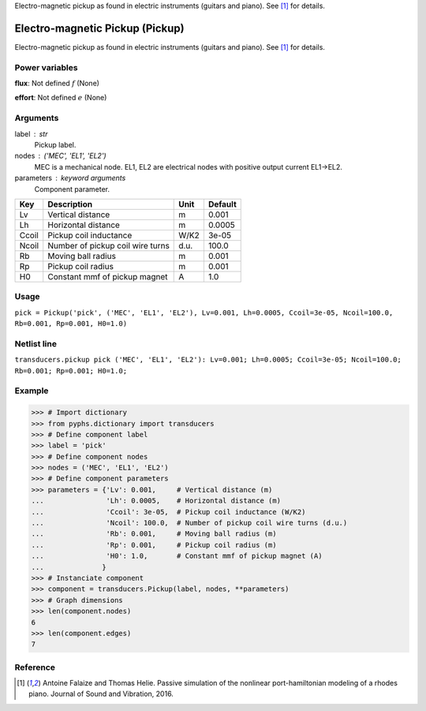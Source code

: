 
.. title: Electro-magnetic Pickup (Pickup)
.. slug: transducers-Pickup
.. date: 2019-04-28 12:31:26.774328
.. tags: transducers, mathjax
.. category: component
.. type: text

Electro-magnetic pickup as found in electric instruments (guitars and piano). See [1]_ for details.

.. TEASER_END


==================================
 Electro-magnetic Pickup (Pickup) 
==================================


Electro-magnetic pickup as found in electric instruments (guitars and piano). See [1]_ for details.

Power variables
---------------

**flux**: Not defined :math:`f`   (None)

**effort**: Not defined :math:`e`   (None)

Arguments
---------

label : str
    Pickup label.

nodes : ('MEC', 'EL1', 'EL2')
    MEC is a mechanical node. EL1, EL2 are electrical nodes with positive output current EL1->EL2.

parameters : keyword arguments
    Component parameter.

+-------+----------------------------------+------+---------+
| Key   | Description                      | Unit | Default |
+=======+==================================+======+=========+
| Lv    | Vertical distance                | m    | 0.001   |
+-------+----------------------------------+------+---------+
| Lh    | Horizontal distance              | m    | 0.0005  |
+-------+----------------------------------+------+---------+
| Ccoil | Pickup coil inductance           | W/K2 | 3e-05   |
+-------+----------------------------------+------+---------+
| Ncoil | Number of pickup coil wire turns | d.u. | 100.0   |
+-------+----------------------------------+------+---------+
| Rb    | Moving ball radius               | m    | 0.001   |
+-------+----------------------------------+------+---------+
| Rp    | Pickup coil radius               | m    | 0.001   |
+-------+----------------------------------+------+---------+
| H0    | Constant mmf of pickup magnet    | A    | 1.0     |
+-------+----------------------------------+------+---------+


Usage
-----

``pick = Pickup('pick', ('MEC', 'EL1', 'EL2'), Lv=0.001, Lh=0.0005, Ccoil=3e-05, Ncoil=100.0, Rb=0.001, Rp=0.001, H0=1.0)``

Netlist line
------------

``transducers.pickup pick ('MEC', 'EL1', 'EL2'): Lv=0.001; Lh=0.0005; Ccoil=3e-05; Ncoil=100.0; Rb=0.001; Rp=0.001; H0=1.0;``

Example
-------

>>> # Import dictionary
>>> from pyphs.dictionary import transducers
>>> # Define component label
>>> label = 'pick'
>>> # Define component nodes
>>> nodes = ('MEC', 'EL1', 'EL2')
>>> # Define component parameters
>>> parameters = {'Lv': 0.001,     # Vertical distance (m)
...               'Lh': 0.0005,    # Horizontal distance (m)
...               'Ccoil': 3e-05,  # Pickup coil inductance (W/K2)
...               'Ncoil': 100.0,  # Number of pickup coil wire turns (d.u.)
...               'Rb': 0.001,     # Moving ball radius (m)
...               'Rp': 0.001,     # Pickup coil radius (m)
...               'H0': 1.0,       # Constant mmf of pickup magnet (A)
...              }
>>> # Instanciate component
>>> component = transducers.Pickup(label, nodes, **parameters)
>>> # Graph dimensions
>>> len(component.nodes)
6
>>> len(component.edges)
7

Reference
---------

.. [1] Antoine Falaize and Thomas Helie. Passive simulation of the nonlinear port-hamiltonian modeling of a rhodes piano. Journal of Sound and Vibration, 2016.



